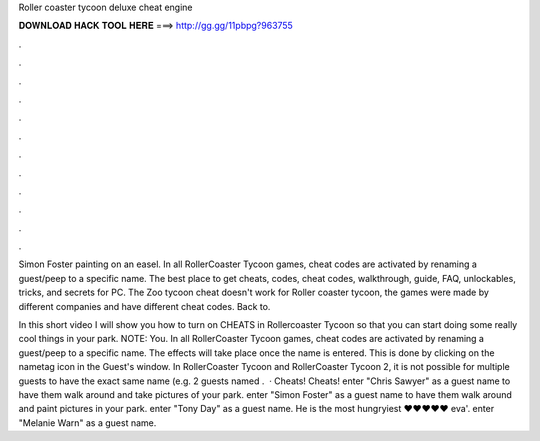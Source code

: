 Roller coaster tycoon deluxe cheat engine



𝐃𝐎𝐖𝐍𝐋𝐎𝐀𝐃 𝐇𝐀𝐂𝐊 𝐓𝐎𝐎𝐋 𝐇𝐄𝐑𝐄 ===> http://gg.gg/11pbpg?963755



.



.



.



.



.



.



.



.



.



.



.



.

Simon Foster painting on an easel. In all RollerCoaster Tycoon games, cheat codes are activated by renaming a guest/peep to a specific name. The best place to get cheats, codes, cheat codes, walkthrough, guide, FAQ, unlockables, tricks, and secrets for PC. The Zoo tycoon cheat doesn't work for Roller coaster tycoon, the games were made by different companies and have different cheat codes. Back to.

In this short video I will show you how to turn on CHEATS in Rollercoaster Tycoon so that you can start doing some really cool things in your park. NOTE: You. In all RollerCoaster Tycoon games, cheat codes are activated by renaming a guest/peep to a specific name. The effects will take place once the name is entered. This is done by clicking on the nametag icon in the Guest's window. In RollerCoaster Tycoon and RollerCoaster Tycoon 2, it is not possible for multiple guests to have the exact same name (e.g. 2 guests named .  · Cheats! Cheats! enter "Chris Sawyer" as a guest name to have them walk around and take pictures of your park. enter "Simon Foster" as a guest name to have them walk around and paint pictures in your park. enter "Tony Day" as a guest name. He is the most hungryiest ♥♥♥♥♥ eva'. enter "Melanie Warn" as a guest name.
